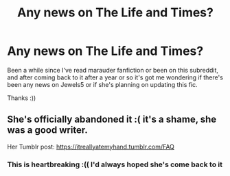 #+TITLE: Any news on The Life and Times?

* Any news on The Life and Times?
:PROPERTIES:
:Author: marauderer
:Score: 1
:DateUnix: 1590147839.0
:DateShort: 2020-May-22
:FlairText: Misc
:END:
Been a while since I've read marauder fanfiction or been on this subreddit, and after coming back to it after a year or so it's got me wondering if there's been any news on Jewels5 or if she's planning on updating this fic.

Thanks :))


** She's officially abandoned it :( it's a shame, she was a good writer.

Her Tumblr post: [[https://itreallyatemyhand.tumblr.com/FAQ]]
:PROPERTIES:
:Author: HanAlister97
:Score: 2
:DateUnix: 1590214965.0
:DateShort: 2020-May-23
:END:

*** This is heartbreaking :(( I'd always hoped she's come back to it
:PROPERTIES:
:Author: marauderer
:Score: 2
:DateUnix: 1590240248.0
:DateShort: 2020-May-23
:END:
